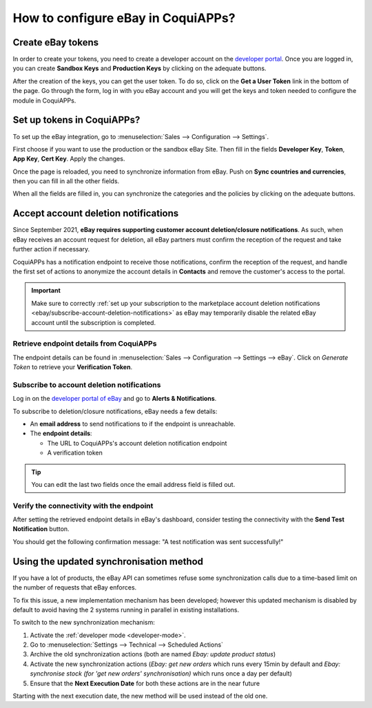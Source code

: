 ==============================
How to configure eBay in CoquiAPPs?
==============================

Create eBay tokens
==================

In order to create your tokens, you need to create a developer account on the
`developer portal <https://go.developer.ebay.com/>`_.
Once you are logged in, you can create **Sandbox Keys** and **Production Keys**
by clicking on the adequate buttons.

.. image:: setup/setup01.png
  :align: center

After the creation of the keys, you can get the user token. To do so, click on
the **Get a User Token** link in the bottom of the page. Go through the form,
log in with you eBay account and you will get the keys and token needed to
configure the module in CoquiAPPs.

Set up tokens in CoquiAPPs?
======================

To set up the eBay integration, go to :menuselection:`Sales --> Configuration --> Settings`.

.. image:: setup/setup02.png
  :align: center

First choose if you want to use the production or the sandbox eBay Site. Then
fill in the fields **Developer Key**, **Token**, **App Key**, **Cert Key**.
Apply the changes.

Once the page is reloaded, you need to synchronize information from eBay. Push
on **Sync countries and currencies**, then you can fill in all the other fields.

When all the fields are filled in, you can synchronize the categories and the
policies by clicking on the adequate buttons.

Accept account deletion notifications
=====================================

Since September 2021, **eBay requires supporting customer account deletion/closure notifications**.
As such, when eBay receives an account request for deletion, all eBay partners must confirm the
reception of the request and take further action if necessary.

CoquiAPPs has a notification endpoint to receive those notifications, confirm the reception of the
request, and handle the first set of actions to anonymize the account details in **Contacts** and
remove the customer's access to the portal.

.. important::
   Make sure to correctly :ref:`set up your subscription to the marketplace account deletion
   notifications <ebay/subscribe-account-deletion-notifications>` as eBay may temporarily disable
   the related eBay account until the subscription is completed.

.. _ebay/retrieve-endpoint-details:

Retrieve endpoint details from CoquiAPPs
-----------------------------------

The endpoint details can be found in :menuselection:`Sales --> Configuration --> Settings --> eBay`.
Click on *Generate Token* to retrieve your **Verification Token**.

.. image:: setup/verification-token.png
   :align: center
   :alt: Button to generate an eBay verification token in CoquiAPPs

.. _ebay/subscribe-account-deletion-notifications:

Subscribe to account deletion notifications
-------------------------------------------

Log in on the `developer portal of eBay <https://go.developer.ebay.com/>`_ and go to **Alerts &
Notifications**.

.. image:: setup/ebay-your-account.png
   :align: center
   :alt: Overview of the Alerts & Notifications dashboard of eBay

To subscribe to deletion/closure notifications, eBay needs a few details:

- An **email address** to send notifications to if the endpoint is unreachable.
- The **endpoint details**:

  - The URL to CoquiAPPs's account deletion notification endpoint
  - A verification token

.. image:: setup/ebay-notification-endpoint.png
   :align: center
   :alt: Dedicated fields to enter the endpoint details

.. tip::
   You can edit the last two fields once the email address field is filled out.

Verify the connectivity with the endpoint
-----------------------------------------

After setting the retrieved endpoint details in eBay's dashboard, consider testing the connectivity
with the **Send Test Notification** button.

You should get the following confirmation message: "A test notification was sent successfully!"

.. image:: setup/test-notification.png
   :align: center
   :alt: Button to send test notification

Using the updated synchronisation method
========================================

If you have a lot of products, the eBay API can sometimes refuse some synchronization
calls due to a time-based limit on the number of requests that eBay enforces.

To fix this issue, a new implementation mechanism has been developed; however this
updated mechanism is disabled by default to avoid having the 2 systems running in
parallel in existing installations.

To switch to the new synchronization mechanism:

#. Activate the :ref:`developer mode <developer-mode>`.
#. Go to :menuselection:`Settings --> Technical --> Scheduled Actions`
#. Archive the old synchronization actions (both are named *Ebay: update product status*)
#. Activate the new synchronization actions (*Ebay: get new orders* which runs every 15min by
   default and *Ebay: synchronise stock (for 'get new orders' synchronisation)* which runs once a
   day per default)
#. Ensure that the **Next Execution Date** for both these actions are in the near future

Starting with the next execution date, the new method will be used instead of the old one.
